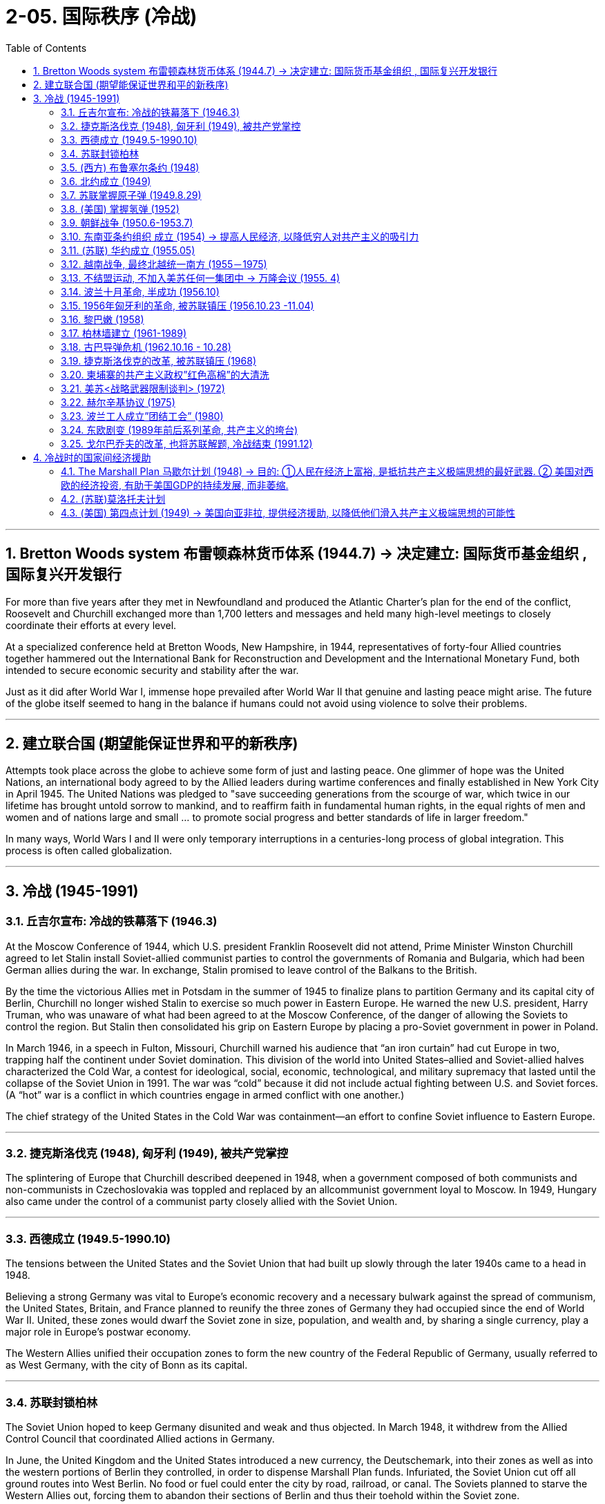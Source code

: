 
= 2-05. 国际秩序 (冷战)
:toc: left
:toclevels: 3
:sectnums:
:stylesheet: myAdocCss.css

'''


==  Bretton Woods system 布雷顿森林货币体系 (1944.7) → 决定建立: 国际货币基金组织 , 国际复兴开发银行

For more than five years after they met in Newfoundland and produced the Atlantic Charter’s plan for the end of the conflict, Roosevelt and Churchill exchanged more than 1,700 letters and messages and held many high-level meetings to closely coordinate their efforts at every level.

At a specialized conference held at Bretton Woods, New Hampshire, in 1944, representatives of forty-four Allied countries together hammered out the International Bank for Reconstruction and Development and the International Monetary Fund, both intended to secure economic security and stability after the war.


Just as it did after World War I, immense hope prevailed after World War II that genuine and lasting peace might arise. The future of the globe itself seemed to hang in the balance if humans could not avoid using violence to solve their problems.


'''

== 建立联合国 (期望能保证世界和平的新秩序)

Attempts took place across the globe to achieve some form of just and lasting peace. One glimmer of hope was the United Nations, an international body agreed to by the Allied leaders during wartime conferences and finally established in New York City in April 1945. The United Nations was pledged to "save succeeding generations from the scourge of war, which twice in our lifetime has brought untold sorrow to mankind, and to reaffirm faith in fundamental human rights, in the equal rights of men and women and of nations large and small ... to promote social progress and better standards of life in larger freedom."


In many ways, World Wars I and II were only temporary interruptions in a centuries-long process of global integration. This process is often called globalization.


'''

==  冷战 (1945-1991)


===  丘吉尔宣布: 冷战的铁幕落下 (1946.3)

At the Moscow Conference of 1944, which U.S. president Franklin Roosevelt did not attend, Prime Minister Winston Churchill agreed to let Stalin install Soviet-allied communist parties to control the governments of Romania and Bulgaria, which had been German allies during the war. In exchange, Stalin promised to leave control of the Balkans to the British.

By the time the victorious Allies met in Potsdam in the summer of 1945 to finalize plans to partition Germany and its capital city of Berlin, Churchill no longer wished Stalin to exercise so much power in Eastern Europe. He warned the new U.S. president, Harry Truman, who was unaware of what had been agreed to at the Moscow Conference, of the danger of allowing the Soviets to control the region. But Stalin then consolidated his grip on Eastern Europe by placing a pro-Soviet government in power in Poland.



In March 1946, in a speech in Fulton, Missouri, Churchill warned his audience that “an iron curtain” had cut Europe in two, trapping half the continent under Soviet domination. This division of the world into United States–allied and Soviet-allied halves characterized the Cold War, a contest for ideological, social, economic, technological, and military supremacy that lasted until the collapse of the Soviet Union in 1991. The war was “cold” because it did not include actual fighting between U.S. and Soviet forces. (A “hot” war is a conflict in which countries engage in armed conflict with one another.)


The chief strategy of the United States in the Cold War was containment—an effort to confine Soviet influence to Eastern Europe.


'''

=== 捷克斯洛伐克 (1948), 匈牙利 (1949), 被共产党掌控

The splintering of Europe that Churchill described deepened in 1948, when a government composed of both communists and non-communists in Czechoslovakia was toppled and replaced by an allcommunist government loyal to Moscow. In 1949, Hungary also came under the control of a communist party closely allied with the Soviet Union.


'''

===  西德成立 (1949.5-1990.10)

The tensions between the United States and the Soviet Union that had built up slowly through the later 1940s came to a head in 1948.

Believing a strong Germany was vital to Europe’s economic recovery and a necessary bulwark against the spread of communism, the United States, Britain, and France planned to reunify the three zones of Germany they had occupied since the end of World War II. United, these zones would dwarf the Soviet zone in size, population, and wealth and, by sharing a single currency, play a major role in Europe’s postwar economy.

The Western Allies unified their occupation zones to form the new country of the Federal Republic of Germany, usually referred to as West Germany, with the city of Bonn as its capital.




'''

===  苏联封锁柏林

The Soviet Union hoped to keep Germany disunited and weak and thus objected. In March 1948, it withdrew from the Allied Control Council that coordinated Allied actions in Germany.

In June, the United Kingdom and the United States introduced a new currency, the Deutschemark, into their zones as well as into the western portions of Berlin they controlled, in order to dispense Marshall Plan funds. Infuriated, the Soviet Union cut off all ground routes into West Berlin. No food or fuel could enter the city by road, railroad, or canal. The Soviets planned to starve the Western Allies out, forcing them to abandon their sections of Berlin and thus their toehold within the Soviet zone.



'''

===  (西方) 布鲁塞尔条约 (1948)

The Western Allies then took another step to guard against potential Soviet aggression. In 1948, Belgium, France, Luxemburg, the Netherlands, and the United Kingdom had signed the Treaty of Brussels, forming a military alliance for purposes of protection against the Soviet Union.


'''

===  北约成立 (1949)

In 1949, shortly before the Berlin blockade ended, the United States joined those nations as well as Canada, Portugal, Italy, Denmark, Norway, and Iceland to form the North Atlantic Treaty Organization (NATO), an alliance for military assistance and mutual defense. Should one of the member nations be attacked, the others agreed to come to its aid.


'''

===  苏联掌握原子弹 (1949.8.29)

In 1949, the Soviet Union detonated an atomic bomb, ending the U.S. monopoly on nuclear weapons.


'''

===  (美国) 掌握氢弹 (1952)

In 1952 the United States took the next step, one opposed by some of the same atomic scientists who had worked on the Manhattan Project during World War II, and developed the hydrogen bomb, testing it on the Pacific atoll of Eniwetok in 1952.


'''

===  朝鲜战争 (1950.6-1953.7)

On August 15, 1945, the nation of Korea, which had been occupied by Japan during World War II and had been a Japanese colony for many years before that, was divided in half at the thirty-eighth parallel of latitude. The United States assumed responsibility for disarming the southern part of the Korean peninsula, and the Soviet Union took on the task of disarming the northern half.


At the Moscow Conference held in December 1945, the United Kingdom, the United States, and the Soviet Union agreed that they and China would jointly govern Korea for a period of five years, after which it would be reunified and given its independence.

Not long after the Moscow Conference, talks between the United States and the Soviet Union on how best to reunify Korea broke down. The two sides were too far apart ideologically, so in 1947 the United States handed the problem of Korean reunification over to the United Nations (UN).


The UN General Assembly called for elections to be held in Korea, and a Temporary Commission on Korea was formed.

North Korea therefore refused to participate in the election. Given this opposition, in May 1948 elections to a Constitutional Assembly were held only in South Korea. A constitution was drafted, and the authoritarian anti-communist Syngman Rhee was elected president in July. In August, Rhee proclaimed the establishment of the Republic of Korea (ROK). Ten days later elections were held in North Korea, and a separate government for the new Democratic People’s Republic of Korea was established with communist Kim Il-sung as its leader.


The Soviet Union withdrew its forces from Korea, and the United States moved most of its troops out as well. Without the forces of the two superpowers, border clashes occurred between North and South Korean troops from 1948 to 1950.

On June 25, 1950, the Korean People’s Army (KPA) of North Korea invaded South Korea, confident of welcome. The ROK troops were unable to halt their advance, and within two days Seoul, the capital of South Korea, had fallen.



The United States was taken by surprise. South Korea was not considered of vital importance to U.S. security. However, Japan was, and President Truman, in keeping with the domino theory, believed a stable non-communist Korea was necessary to protect Japan.

Unwilling to see another Asian country fall to communism, he also feared U.S. reluctance to respond would send a signal to the Soviet Union that it was free to act aggressively in Europe, the area of greatest U.S. interest.



Accordingly, Truman approached the United Nations asking for a condemnation of North Korea’s actions and requesting the assistance of member nations in South Korea’s defense.

The UN Security Council responded quickly. It condemned North Korea’s invasion of South Korea, and after a brief debate, on June 27 it issued Resolution 83, calling on the UN’s members to resist North Korean aggression.

The Security Council’s actions could have been prevented by a veto of one its five permanent members: China, France, the Soviet Union, the United Kingdom, and the United States. However, since the Nationalists’ loss in the Chinese civil war, the United States had insisted that China’s seat on the council belonged to Taiwan, not to the People’s Republic of China, and the Soviet Union had boycotted the council’s meetings in protest. It was thus unable to stop the resolution from passing.




The United States suspected the invasion of South Korea had been a ploy by the Soviets to test the U.S. response to an act of armed communist aggression. But Stalin had in fact warned Kim against it. Unwilling to start a war with the United States in Asia, he advised Kim to seek assistance not from Moscow but from Mao.


The situation was reversed in September 1950 when U.S. troops led by General Douglas MacArthur landed behind KPA lines at Incheon. Seoul was swiftly retaken, and Rhee returned to power.

With his original objective met, MacArthur was given a new goal: to reunify Korea under Rhee’s control if possible—and if the attempt did not lead to Chinese or Soviet intervention. Despite a warning by China that its forces would enter the war should the thirty-eighth parallel be crossed, MacArthur’s forces, with permission from the UN, did just that, chasing KPA troops northward toward the Yalu River, North Korea’s border with China.



China’s forces entered the fray in Korea, crossing the Yalu River on October 19, 1950. By December, Chinese and North Korean forces had sent UN and U.S. troops into retreat, back across the thirty-eighth parallel into South Korea.

A cease-fire proposed by the UN was rejected by the Chinese forces, and fighting raged through the harsh Korean winter. By July 1951, the war had turned into a deadly stalemate near where it began, along the thirty-eighth parallel. Both sides, exhausted, began to discuss peace on July 10. Negotiations dragged on for two years as the two sides fought to gain as much territory as possible before a cease-fire was finally proclaimed.

On July 27, 1953, the Korean Armistice Agreement was signed. To prevent the recurrence of hostilities, a Korean Demilitarized Zone was established, roughly along the thirtyeighth parallel, to be patrolled by North and South Korean forces, and U.S. troops remained in South Korea as a deterrent to future North Korean aggression.




Like many of the proxy wars of the Cold War, in which the troops of nations allied with the United States and the Soviet Union faced off against one another rather than risk direct conflict between the superpowers.


China also suffered as a result of the Korean War. Now regarded by the United States and Western Europe as an aggressor nation, it too found itself isolated and dependent on the Soviet Union for assistance.


'''

===  东南亚条约组织 成立 (1954) → 提高人民经济, 以降低穷人对共产主义的吸引力

In 1954, the United States joined Britain, France, Thailand, Pakistan, the Philippines, Australia, and New Zealand to form the Southeast Asia Treaty Organization (SEATO) to prevent the expansion of communism in Southeast Asia. The organization had no capacity to mobilize troops, however, and focused largely on trying to improve standards of living in the region, in the hope of making communism less attractive.


'''

=== (苏联) 华约成立 (1955.05)

In 1955, when West Germany also joined NATO, the Soviet Union formed a military and political alliance of its own, the Warsaw Treaty Organization or the Warsaw Pact. Its other members were the communist nations of Eastern Europe: Albania, Bulgaria, Czechoslovakia, Hungary, Poland, Romania, and the German Democratic Republic (East Germany), formerly the Soviet occupation zone.


The Cold War in Europe. After West Germany joined NATO in 1955, the Soviet Union and other nations formed their own alliance, resulting in the creation of the Eastern Bloc.

Yugoslavia, although a communist nation and considered part of this bloc, had officially divorced itself from Soviet control prior to the Warsaw Pact.



image:img/0056.jpg[,100%]

'''

===  越南战争, 最终北越统一南方 (1955－1975)

Following the end of World War II, France wished to reclaim control of Vietnam, which had been its colony before being seized by Japan in 1940. However, the Vietnamese nationalist group the Viet Minh, led by Ho Chi Minh, wished to seize the opportunity of Japan’s surrender to proclaim their country’s independence.

Following its defeat in 1954 at the Battle of Dien Bien Phu, France granted independence to Vietnam, Laos, and Cambodia. According to the Geneva Accords, the peace treaty ending the war, Vietnam was divided along the seventeenth parallel of latitude with the assumption that, following national elections in 1956, it would be reunified.



The Geneva Accords. As a result of the 1954 Geneva Accords, the French colony of Indochina was divided into separate nations: Laos, Cambodia, the Democratic Republic of Vietnam (North Vietnam), and the Republic of Vietnam (South Vietnam). North and South Vietnam were to be reunified following national elections.


image:/img/0058.jpg[,60%]

Ho Chi Minh governed the North. The South was governed by a figurehead, the emperor Bao Dai, and his prime minister, Ngo Dinh Diem is a strong anticommunist.

Ngo Dinh Diem had no intention of relinquishing power, however; he argued that South Vietnam had not signed the Geneva Accords and so was not bound by them. In reality, he was a ruthless politician who allowed no opposition.



The country was afterward governed by a succession of leaders; none were effective or earned the loyalty of the population. All were maintained in power by the United States, which proved willing to support any politician promising to take a hard line against communism and continue the war against North Vietnam.


By the early 1970s, the United States was seeking a way to escape the situation in Vietnam. President Richard Nixon did not wish to simply withdraw, however. Instead, a peace agreement would have to be reached. North Vietnam had been reluctant to negotiate on U.S. terms.


In Mao’s eyes, he himself, not Khrushchev, should be the leader of world communism. Indeed, far from being anti-imperialist, the Soviets had created their own empire in Europe.

The United States was eager to capitalize on the Sino-Soviet split in hopes of securing several advantages. In 1972 Nixon visited China, the first sitting U.S. president to do so, and met with Mao.



This effort to improve U.S. relations with China threatened to isolate the Soviet Union, so in turn the Soviets agreed to hold a Moscow Summit meeting between Brezhnev and Nixon in May 1972.

The United States then used the Soviet desire for closer relations to exert pressure on North Vietnam. In March 1972, after the North launched an offensive against the South, Nixon threatened to call off the Moscow Summit if the Soviets did not force North Vietnam to the peace table.

In the end, the United States’ efforts to extricate itself from the war were successful. At the peace talks in Paris, North Vietnam and the United States agreed to the U.S. withdrawal from South Vietnam in 1973.



The war continued until 1975, however, when North Vietnam defeated South Vietnam, and the country was reunified under a communist government.


'''

===  不结盟运动, 不加入美苏任何一集团中 → 万隆会议 (1955. 4)

In April 1955 representatives from twenty-nine such countries in Asia and Africa gathered at a conference in Bandung, Indonesia. Their goal was to be able to rely on one another as they strove to industrialize and avoid the need to turn to Europe, the United States, or the Soviet Union for assistance. This aim formed the basis for the Non-Aligned Movement, an attempt by newly independent nations to stay out of the orbit of either the Western or the Eastern Bloc.


'''

===  波兰十月革命, 半成功 (1956.10)

Joseph Stalin died in 1953. In February 1956, at the Twentieth Congress of the Soviet Communist Party, Khrushchev denounced the late Stalin and accused him of crimes against the Soviet people. He then embarked on an aggressive process of de-Stalinization, changing Stalin-era policies such as censorship of the arts, releasing many whom Stalin had jailed for political reasons, dissolving the special tribunals that had convicted them, removing Stalin’s name from public buildings, and taking monuments to him down.


In the Eastern Bloc countries, this signaled the beginning of a political thaw. In June 1956, workers in the Polish city of Poznan rioted to protest food shortages and poor housing along with other grievances. In the autumn, protests began in other cities as well. They had a distinctly nationalistic character and called for such changes as the expulsion of the Soviet army from Poland and the removal of Russian language classes from Polish schools’ curricula.


In October, Władysław Gomułka, who called for governmental reforms, was made the leader of the Polish Communist Party and thus the leader of Poland. After Gomułka assured Khrushchev that he had no intention of ending communism or Poland’s relationship with the Soviet Union, Khrushchev agreed that reforms could take place. Accordingly, the collectivization of Polish agriculture was ended, Soviet advisers were sent home, political prisoners were released, and greater freedom was given to the Roman Catholic Church.


'''

===  1956年匈牙利的革命, 被苏联镇压 (1956.10.23 -11.04)

The success of the Poles inspired others. On October 23, 1956, students marched through the streets of Budapest, Hungary, demanding among other things the removal of Stalinist symbols, improvements in wages, economic reforms, and the removal of Soviet troops from the country.

The State Security Police opened fire on students who gathered outside the main radio station to read their demands on the air, and several were killed. An uprising began, with angry citizens fighting both the police and Soviet troops. As protesters attacked the parliament building, Ernő Gerő, the head of the ruling Hungarian Working People’s Party and leader of the country, fled along with his prime minister, András Hegedüs.



Imre Nagy, a reformer, took office as prime minister. Unlike Gomułka, Nagy did not wish to institute internal reforms while otherwise remaining loyal to Moscow. On October 28, he called for a cease-fire, dissolved the State Security Police, and demanded that Soviet troops leave Budapest. On November 1, Nagy announced that Hungary was no longer a member of the Warsaw Pact and would remain neutral in international affairs.


Three days later, Soviet forces entered Hungary to join those the USSR had been on the point of withdrawing until Nagy’s announcement. Khrushchev may have feared that Nagy’s declaration of Hungarian neutrality threatened the security of the Soviet Union. He may also have wished to demonstrate his resolve to more conservative communists and to the leaders of the other Soviet states. Some argue that the Western Bloc’s failure to intervene emboldened him.

The uprising came to an end on November 10 after about 2,500 Hungarians had been killed, and the communist government was reestablished under János Kádár. Approximately twenty thousand Hungarians were arrested and another 200,000 fled the country. Soviet troops were permanently stationed in Hungary, and Nagy was tried and executed in 1958.



The United States did not become involved in the events in Hungary, a decision Khrushchev later mocked.


'''

===  黎巴嫩 (1958)

In 1958, the United States enforced the Eisenhower Doctrine by sending nearly fifteen thousand troops to Lebanon at the request of its Christian president, Camille Chamoun, to protect his government from political opponents, some of whom were pro-communist. Opposition was led by Lebanon’s Sunni Muslim majority, who had supported Lebanon’s joining the United Arab Republic when Chamoun had refused to do so. U.S. forces remained in Lebanon for three months while Chamoun finished his term.

This diversion of U.S. attention convinced China that it could resume bombing Jinmen and Mazu without risking a response, precipitating the Second Taiwan Strait Crisis.



'''

===  柏林墙建立 (1961-1989)

The capitalist part of the old German capital was a thorn in Khrushchev’s side. Not only did its prosperity arouse discontent among the residents of the communist eastern districts, but the openness allowed there enabled many people from East Germany—and elsewhere in the Eastern Bloc—to escape to freedom.


On the evening of August 12–13, 1961, East German troops erected a barbed wire fence to divide the western part of Berlin from the eastern. In the days that followed, cement walls went up as well to stop the free passage from east to west.

On October 22, a dispute erupted between the United States and the Soviet Union regarding the free passage of U.S. government employees between East and West Berlin. The United States maintained that, in keeping with agreements reached at Potsdam at the end of World War II, members of the Allies could travel freely throughout Berlin.


The Berlin Wall separated the residents of East and West Berlin from 1961 until it was destroyed in 1989.


'''

===  古巴导弹危机 (1962.10.16 - 10.28)

Earlier that year, the United States had placed missiles in Turkey. Khrushchev was angered, but now he offered Kennedy a way out of the Cuban stalemate: if the missiles in Turkey were removed, those in Cuba would be too. Kennedy accepted the offer.


Following the standoff, a direct telephone hotline was established between Washington and Moscow to enable instant communications between the leaders of the two rival nations.

The dangers of nuclear war did not necessarily diminish, however. Thwarted in their attempt to place nuclear missiles in Cuba, the Soviets focused on the development of intercontinental ballistic missiles, which could strike the United States from Europe.


In China, Mao Zedong had criticized the Soviets for being insufficiently supportive of socialist revolution around the world. So Khrushchev’s willingness to back down when confronted by the United States and to seemingly abandon Cuba gave credence to Mao’s claims. It also improved Mao’s position within the Chinese Communist Party. The humiliation of the Soviets now weakened the position of those members, such as Liu Shaoqi and Deng Xiaoping.

Conversely, Khrushchev’s power was seriously damaged by the Cuban Missile Crisis, and two years later he was forced from office.



'''

===  捷克斯洛伐克的改革, 被苏联镇压 (1968)

Tensions flared in Europe yet again in 1968 when Czechoslovakia, like Poland and Hungary before it, sought to loosen its ties to the Soviet Union. Early in the year, the country’s conservative leader Antonín Novotný was replaced by Alexander Dubček. Dubček instituted economic reforms and ended government censorship.

As Czechs called for even greater reforms, the Soviet Union became alarmed, as it had in Poland and Hungary in 1956. Fearing that changes in Czechoslovakia would stimulate calls for reform elsewhere in the Eastern Bloc or in the Soviet republics themselves—and confident the United States would not intervene, just as it had failed to do before—the new Soviet leader Leonid Brezhnev ordered an invasion of Czechoslovakia on August 20, 1968.

By early 1969, resistance had largely disappeared, and the Soviet Union replaced Dubček with the conservative Gustáv Husák, who reversed Dubček’s reforms. Censorship was restored, and government control increased again.




'''

===  柬埔寨的共产主义政权”红色高棉”的大清洗

Throughout much of the war in Vietnam, Cambodia had been neutral. In 1970, however, its ruler Prince Sihanouk was deposed by one of his generals, Lon Nol, who favored the United States. Sihanouk then allied himself with the Cambodian communist group, the Khmer Rouge. In 1975, after years of fighting, the Khmer Rouge overthrew the government of Lon Nol.


Under the rule of Pol Pot, the Khmer Rouge leader and an admirer of Mao Zedong, Cambodia embarked on a program to rebuild itself as the perfect communist state.

The Khmer Rouge seized private property and forced city dwellers to relocate to the countryside. The population was made to labor in work camps and on collective farms, and some died as a result of disease and starvation. Those who were unable to work were killed. The Khmer Rouge also carried out a deliberate campaign of extermination against professionals, intellectuals (which could mean anyone who wore glasses), Christians, Muslims, Buddhist monks, and people of Chinese, Thai, and Vietnamese ancestry.

By the time the killing ended with the invasion of Cambodia by Vietnam in 1978, some three million people, approximately one-quarter of Cambodia’s population, had died.




'''

===  美苏<战略武器限制谈判> (1972)

In the West there were new hopes for peace as the Cold War showed signs of thawing. At the 1972 Moscow Summit, the United States and the USSR signed the Strategic Arms Limitations Treaty (SALT). A relaxation of tensions between the United States and the Soviet Union that included trade agreements and additional arms-reduction talks.


'''

===  赫尔辛基协议 (1975)

In 1975, the United States and the Soviet Union, along with Canada and all the countries of Europe, except for Albania, signed the Helsinki Accords. The United States and its allies pledged to respect the borders of Eastern Bloc countries and to refrain from intervening in their internal affairs. The Soviet Union promised to respect human rights.



In the CSCE terminology, there were four groupings or baskets. In the first basket, the "Declaration on Principles Guiding Relations between Participating States" (also known as "The Decalogue") enumerated the following 10 points:

-> 1.  +
- Respect for human rights and fundamental freedoms, including the freedom of thought, conscience, religion or belief +
- Equal rights and self-determination of peoples +
- Fulfillment in good faith of obligations under international law

-> 2.  +
- Peaceful settlement of disputes +
- Refraining from the threat or use of force


-> 3. +
- Co-operation among States +
- Sovereign equality, respect for the rights inherent in sovereignty +
- Inviolability of frontiers +
- Non-intervention in internal affairs +
- Territorial integrity of states



In the months leading up to the conclusion of negotiations and signing of the Helsinki Final Act, the American public, in particular Americans of Eastern European descent voiced their concerns that the agreement would mean the acceptance of Soviet domination over Eastern Europe and forced incorporation of the Baltic States into the USSR.

President Ford  stated definitively that US policy on the Baltic States would not change, but would be strengthened since the agreement denies the annexation of territory in violation of international law and allows for the peaceful change of borders.



The Helsinki documents involve political and moral commitments aimed at lessening tensions and opening further the lines of communication between peoples of East and West. ... We are not committing ourselves to anything beyond what we are already committed to by our own moral and legal standards and by more formal treaty agreements such as the United Nations Charter and Declaration of Human Rights. ... If it all fails, Europe will be no worse off than it is now. If even a part of it succeeds, the lot the people in Eastern Europe will be that much better, and the cause of freedom will advance at least that far.


His reassurances had little effect. During the general election, the Democratic nominee Jimmy Carter attacked the Accords as a legitimation of the "Soviet domination of Eastern Europe."


In practice, the Soviet government significantly curbed the rule of law, civil liberties, protection of law and guarantees of property. The Soviet Union signed legally-binding human rights documents, but they were neither widely known or accessible to people living under Communist rule, nor were they taken seriously by the Communist authorities.



'''

===  波兰工人成立”团结工会” (1980)

In Poland in 1980, shipyard workers under the leadership of labor activist Lech Wałęsa formed a trade union and went on strike to protest government policies. Within a year, one-third of Poland’s population had joined the Solidarity union. The Polish government tried to suppress the movement and banned the union, but its ten million members could not be silenced. Pope John Paul II, himself a Pole and an opponent of communism, called upon the Polish church to support the workers.


'''

===  东欧剧变 (1989年前后系列革命, 共产主义的垮台)

When the new leader of the Soviet Union, Mikhail Gorbachev, came to power in 1985, discontent was simmering in the Soviet Union and in the countries of Eastern Europe. Shortages of food and other goods were making people angry.


In 1988, protests broke out again in Poland, and strikes swept the country. The Polish government was forced to negotiate with Solidarity leaders and make concessions to them, including free elections for some government offices.

In 1989, Hungary and East Germany opened their borders, allowing their citizens to come and go freely. Berliners climbed atop the wall that divided their city and began to tear it down.

People in Bulgaria and Czechoslovakia called for changes in their government as well.

Gorbachev informed other members of the Soviet government that he did not intend to use military might to maintain control of Eastern Europe.

In 1990, Germany was reunified.





'''

===  戈尔巴乔夫的改革, 也将苏联解题, 冷战结束 (1991.12)

Gorbachev realized the need for reform in the Soviet Union. He cut military spending and encouraged the beginnings of private enterprise. As part of his reform efforts, Gorbachev also encouraged glasnost or openness, allowing those who were angry to be critical of the government.

But the reforms Gorbachev initiated to save the Soviet Union eventually tore it apart. The Soviet republics also wanted their independence.


In August 1991, conservative members of the Communist Party attempted to remove Gorbachev from power, only to be foiled by the actions of Boris Yeltsin, the president of the Russian republic. Acting together, Yeltsin and the presidents of the Soviet republics of Belarus and Ukraine voted in December 1991 to dissolve the Soviet Union. The Cold War was at an end.


'''

==  冷战时的国家间经济援助



===  The Marshall Plan 马歇尔计划 (1948) → 目的: ①人民在经济上富裕, 是抵抗共产主义极端思想的最好武器. ② 美国对西欧的经济投资, 有助于美国GDP的持续发展, 而非萎缩.

The U.S. effort to combat the expansion of communism also led to the creation of the European Recovery Program, named the Marshall Plan for Secretary of State George C. Marshall.

In 1947, Marshall called for economic assistance to rebuild postwar Europe. Realizing the attractions of communism to impoverished, war-ravaged Europeans, Congress approved the Economic Cooperation Act in 1948 to pump an eventual total of $12 billion into Europe’s economy (about $147 billion today). The funds were vital in assisting Western Europe as a whole to rebuild their infrastructure and restore their industrial capacity.

Because necessary materials often needed to be purchased from the United States, aid given through the Marshall Plan also helped ensure that the U.S. economy did not slide into an economic depression now that the war had ended.




'''

===  (苏联)莫洛托夫计划

U.S. aid was offered to all European nations, including Germany and the Soviet Union. Stalin, however, rejected it and forbade Eastern Europe’s communist-governed states within the Soviet sphere of influence to accept it. Instead, the USSR proposed the Molotov Plan, which gave aid to and established trade agreements with the communist nations of Eastern Europe: Bulgaria, Czechoslovakia, Hungary, Poland, Romania, and the Soviet zone in Germany that later became the German Democratic Republic, commonly known as East Germany.


'''

=== (美国) 第四点计划 (1949) → 美国向亚非拉, 提供经济援助, 以降低他们滑入共产主义极端思想的可能性

Finally, in 1949, the United States developed the Point Four Program to provide technical assistance to industrializing countries in Latin America, Africa, and Asia for improving their standard of living.



The Cold War between West and East was fought on many fronts with many strategies. Both sides provided aid and technical assistance to countries in Latin America, Asia, and Africa, many of which had been European colonies until the end of World War II. Through such aid, the United States hoped to contain the spread of communism by depriving countries of an economic reason for aligning themselves with the Soviet Union. Communism was attractive to many poor people.


'''







